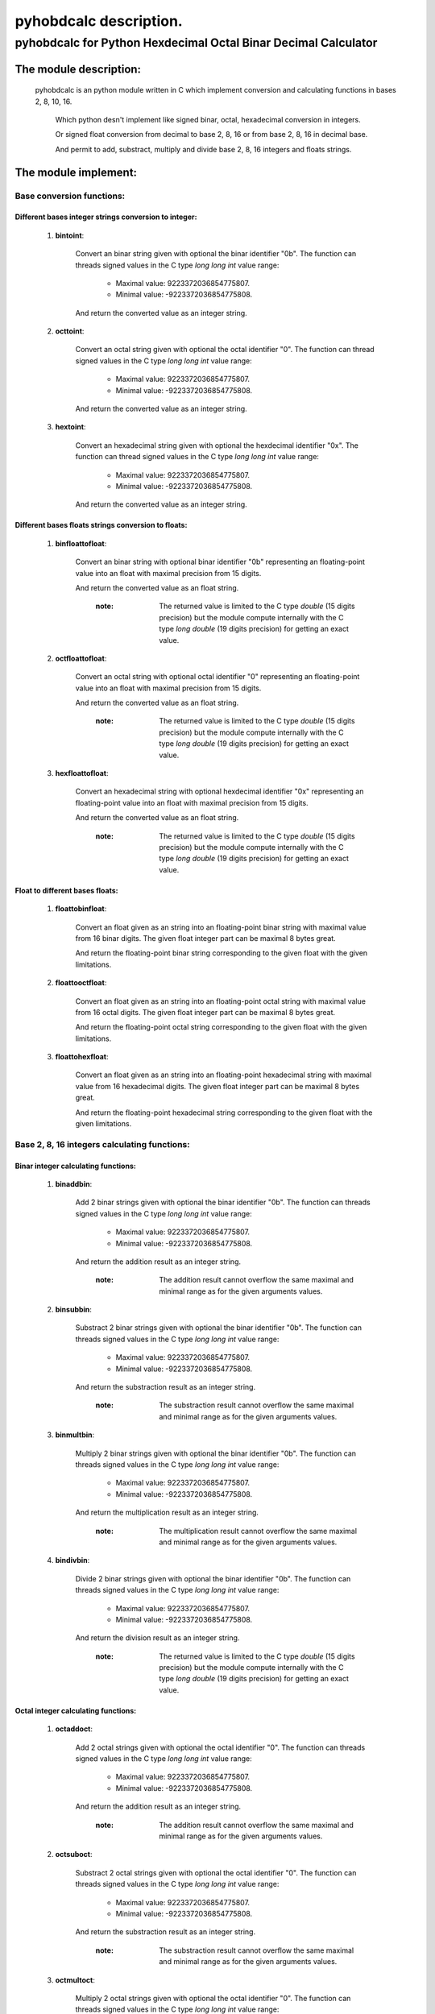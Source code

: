 
=======================
pyhobdcalc description.
=======================

-------------------------------------------------------------------
**pyhobdcalc for Python Hexdecimal Octal Binar Decimal Calculator**
-------------------------------------------------------------------

:::::::::::::::::::::::
The module description:
:::::::::::::::::::::::


                                                                                                                                     
  pyhobdcalc is an python module written in C which implement conversion and calculating functions in bases 2, 8, 10, 16.          
                                                                                                                                   
            Which python desn't implement like signed binar, octal, hexadecimal conversion in integers.                            
                                                                                                                                   
            Or signed float conversion from decimal to base 2, 8, 16 or from base 2, 8, 16 in decimal base.                        
                                                                                                                                   
            And permit to add, substract, multiply and divide base 2, 8, 16 integers and floats strings.                           
                                                                                                                                   

    
  
:::::::::::::::::::::
The module implement:
:::::::::::::::::::::

++++++++++++++++++++++++++
Base conversion functions:
++++++++++++++++++++++++++

~~~~~~~~~~~~~~~~~~~~~~~~~~~~~~~~~~~~~~~~~~~~~~~~~~~~~~
Different bases integer strings conversion to integer:
~~~~~~~~~~~~~~~~~~~~~~~~~~~~~~~~~~~~~~~~~~~~~~~~~~~~~~  
    
    1. **bintoint**:
    
        Convert an binar string given with optional the binar identifier "0b". The function can threads signed values in the C type *long long int* value range:
        
            * Maximal value:  9223372036854775807.
            
            * Minimal value: -9223372036854775808.
            
        And return the converted value as an integer string.
        
    2. **octtoint**:
    
        Convert an octal string given with optional the octal identifier "0". The function can thread signed values in the C type *long long int* value range:               
        
            * Maximal value:  9223372036854775807.
            
            * Minimal value: -9223372036854775808.
            
        And return the converted value as an integer string.
        
    3. **hextoint**:
    
        Convert an hexadecimal string given with optional the hexdecimal identifier "0x". The function can thread signed values in the C type *long long int* value range:               
        
            * Maximal value:  9223372036854775807.
            
            * Minimal value: -9223372036854775808.
            
        And return the converted value as an integer string.
        
~~~~~~~~~~~~~~~~~~~~~~~~~~~~~~~~~~~~~~~~~~~~~~~~~~~~ 
Different bases floats strings conversion to floats: 
~~~~~~~~~~~~~~~~~~~~~~~~~~~~~~~~~~~~~~~~~~~~~~~~~~~~

    1. **binfloattofloat**:
    
        Convert an binar string with optional binar identifier "0b" representing an floating-point value into an float with maximal precision from 15 digits.
        
        And return the converted value as an float string.
        
            :note: The returned value is limited to the C type *double* (15 digits precision) but the module compute internally with the C type *long double* (19 digits precision) for getting an exact value.
            
    2. **octfloattofloat**:
    
        Convert an octal string with optional octal identifier "0" representing an floating-point value into an float with maximal precision from 15 digits.
        
        And return the converted value as an float string.
        
            :note: The returned value is limited to the C type *double* (15 digits precision) but the module compute internally with the C type *long double* (19 digits precision) for getting an exact value.
            
    3. **hexfloattofloat**:
    
        Convert an hexadecimal string with optional hexdecimal identifier "0x" representing an floating-point value into an float with maximal precision from 15 digits.
        
        And return the converted value as an float string.
        
            :note: The returned value is limited to the C type *double* (15 digits precision) but the module compute internally with the C type *long double* (19 digits precision) for getting an exact value.
            
~~~~~~~~~~~~~~~~~~~~~~~~~~~~~~~~
Float to different bases floats:
~~~~~~~~~~~~~~~~~~~~~~~~~~~~~~~~                     

    1. **floattobinfloat**:
    
        Convert an float given as an string into an floating-point binar string with maximal value from 16 binar digits. The given float integer part can be maximal 8 bytes great.
        
        And return the floating-point binar string corresponding to the given float with the given limitations.
        
    2. **floattooctfloat**:
    
        Convert an float given as an string into an floating-point octal string with maximal value from 16 octal digits. The given float integer part can be maximal 8 bytes great.
        
        And return the floating-point octal string corresponding to the given float with the given limitations.
        
    3. **floattohexfloat**:
    
        Convert an float given as an string into an floating-point hexadecimal string with maximal value from 16 hexadecimal digits. The given float integer part can be maximal 8 bytes great.
        
        And return the floating-point hexadecimal string corresponding to the given float with the given limitations.
                   
                   
+++++++++++++++++++++++++++++++++++++++++++++
Base 2, 8, 16 integers calculating functions:
+++++++++++++++++++++++++++++++++++++++++++++

~~~~~~~~~~~~~~~~~~~~~~~~~~~~~~~~~~~~
Binar integer calculating functions:
~~~~~~~~~~~~~~~~~~~~~~~~~~~~~~~~~~~~

  1. **binaddbin**:
        
        Add 2 binar strings given with optional the binar identifier "0b". The function can threads signed values in the C type *long long int* value range:
        
            * Maximal value:  9223372036854775807.
            
            * Minimal value: -9223372036854775808.
            
        And return the addition result as an integer string.    
            
            :note: The addition result cannot overflow the same maximal and minimal range as for the given arguments values.
            
  2. **binsubbin**:
        
        Substract 2 binar strings given with optional the binar identifier "0b". The function can threads signed values in the C type *long long int* value range:
        
            * Maximal value:  9223372036854775807.
            
            * Minimal value: -9223372036854775808.
            
        And return the substraction result as an integer string.    
            
            :note: The substraction result cannot overflow the same maximal and minimal range as for the given arguments values. 
            
  3. **binmultbin**:
        
        Multiply 2 binar strings given with optional the binar identifier "0b". The function can threads signed values in the C type *long long int* value range:
        
            * Maximal value:  9223372036854775807.
            
            * Minimal value: -9223372036854775808.
            
        And return the multiplication result as an integer string.    
            
            :note: The multiplication result cannot overflow the same maximal and minimal range as for the given arguments values.
            
  4. **bindivbin**:
        
        Divide 2 binar strings given with optional the binar identifier "0b". The function can threads signed values in the C type *long long int* value range:
        
            * Maximal value:  9223372036854775807.
            
            * Minimal value: -9223372036854775808.
            
        And return the division result as an integer string.    
            
            :note: The returned value is limited to the C type *double* (15 digits precision) but the module compute internally with the C type *long double* (19 digits precision) for getting an exact value.
            
~~~~~~~~~~~~~~~~~~~~~~~~~~~~~~~~~~~~
Octal integer calculating functions:
~~~~~~~~~~~~~~~~~~~~~~~~~~~~~~~~~~~~

  1. **octaddoct**:
        
        Add 2 octal strings given with optional the octal identifier "0". The function can threads signed values in the C type *long long int* value range:
        
            * Maximal value:  9223372036854775807.
            
            * Minimal value: -9223372036854775808.
            
        And return the addition result as an integer string.    
            
            :note: The addition result cannot overflow the same maximal and minimal range as for the given arguments values.
            
  2. **octsuboct**:
        
        Substract 2 octal strings given with optional the octal identifier "0". The function can threads signed values in the C type *long long int* value range:
        
            * Maximal value:  9223372036854775807.
            
            * Minimal value: -9223372036854775808.
            
        And return the substraction result as an integer string.    
            
            :note: The substraction result cannot overflow the same maximal and minimal range as for the given arguments values. 
            
  3. **octmultoct**:
        
        Multiply 2 octal strings given with optional the octal identifier "0". The function can threads signed values in the C type *long long int* value range:
        
            * Maximal value:  9223372036854775807.
            
            * Minimal value: -9223372036854775808.
            
        And return the multiplication result as an integer string.    
            
            :note: The multiplication result cannot overflow the same maximal and minimal range as for the given arguments values.
            
  4. **octdivoct**:
        
        Divide 2 octal strings given with optional the octal identifier "0". The function can threads signed values in the C type *long long int* value range:
        
            * Maximal value:  9223372036854775807.
            
            * Minimal value: -9223372036854775808.
            
        And return the division result as an integer string.    
            
            :note: The returned value is limited to the C type *double* (15 digits precision) but the module compute internally with the C type *long double* (19 digits precision) for getting an exact value.
            
~~~~~~~~~~~~~~~~~~~~~~~~~~~~~~~~~~~~~~~~~~
Hexadecimal integer calculating functions:
~~~~~~~~~~~~~~~~~~~~~~~~~~~~~~~~~~~~~~~~~~

  1. **hexaddhex**:
        
        Add 2 hexdecimal strings given with optional the hexdecimal identifier "0x". The function can threads signed values in the C type *long long int* value range:
        
            * Maximal value:  9223372036854775807.
            
            * Minimal value: -9223372036854775808.
            
        And return the addition result as an integer string.    
            
            :note: The addition result cannot overflow the same maximal and minimal range as for the given arguments values.
            
  2. **hexsubhex**:
        
        Substract 2 hexdecimal strings given with optional the hexdecimal identifier "0x". The function can threads signed values in the C type *long long int* value range:
        
            * Maximal value:  9223372036854775807.
            
            * Minimal value: -9223372036854775808.
            
        And return the substraction result as an integer string.    
            
            :note: The substraction result cannot overflow the same maximal and minimal range as for the given arguments values. 
            
  3. **hexmulthex**:
        
        Multiply 2 hexdecimal strings given with optional the hexdecimal identifier "0x". The function can threads signed values in the C type *long long int* value range:
        
            * Maximal value:  9223372036854775807.
            
            * Minimal value: -9223372036854775808.
            
        And return the multiplication result as an integer string.    
            
            :note: The multiplication result cannot overflow the same maximal and minimal range as for the given arguments values.
            
  4. **hexdivhex**:
        
        Divide 2 hexdecimal strings given with optional the hexdecimal identifier "0x". The function can threads signed values in the C type *long long int* value range:
        
            * Maximal value:  9223372036854775807.
            
            * Minimal value: -9223372036854775808.
            
        And return the division result as an integer string.    
            
            :note: The returned value is limited to the C type *double* (15 digits precision) but the module compute internally with the C type *long double* (19 digits precision) for getting an exact value.
                                   
            
++++++++++++++++++++++++++++++++++++++++++
Base 2, 8, 16 float calculating functions:
++++++++++++++++++++++++++++++++++++++++++                               

~~~~~~~~~~~~~~~~~~~~~~~~~~~~~~~~~~
Binar float calculating functions:
~~~~~~~~~~~~~~~~~~~~~~~~~~~~~~~~~~

    1. **binfloataddbinfloat**:
    
        Add 2 binar strings given with optional the binar identifier "0b". The function can threads 8 bytes values for the integer part from the float, in the C type *long long int* value range:
        
            * Maximal integer part value:  9223372036854775807.
            
            * Minimal integer part value: -9223372036854775808.
            
        The entire binar string can contains 128 binary digits (without identifier, sign and comma.).
        
        And return the result value as an float string.
        
            :note: The returned value is limited to the C type *double* (15 digits precision) but the module compute internally with the C type *long double* (19 digits precision) for getting an exact value.                                                          
            
    2. **binfloatsubbinfloat**:
    
        Substract 2 binar strings given with optional the binar identifier "0b". The function can threads 8 bytes values for the integer part from the float, in the C type *long long int* value range:
        
            * Maximal integer part value:  9223372036854775807.
            
            * Minimal integer part value: -9223372036854775808.
            
        The entire binar string can contains 128 binary digits (without identifier, sign and comma.).
        
        And return the result value as an float string.
        
            :note: The returned value is limited to the C type *double* (15 digits precision) but the module compute internally with the C type *long double* (19 digits precision) for getting an exact value.                                                          
                  
    3. **binfloatmultbinfloat**:
    
        Multiply 2 binar strings given with optional the binar identifier "0b". The function can threads 8 bytes values for the integer part from the float, in the C type *long long int* value range:
        
            * Maximal integer part value:  9223372036854775807.
            
            * Minimal integer part value: -9223372036854775808.
            
        The entire binar string can contains 128 binary digits (without identifier, sign and comma.).
        
        And return the result value as an float string.
        
            :note: The returned value is limited to the C type *double* (15 digits precision) but the module compute internally with the C type *long double* (19 digits precision) for getting an exact value.                                                          
            
    4. **binfloatdivbinfloat**:
    
        Divide 2 binar strings given with optional the binar identifier "0b". The function can threads 8 bytes values for the integer part from the float, in the C type *long long int* value range:
        
            * Maximal integer part value:  9223372036854775807.
            
            * Minimal integer part value: -9223372036854775808.
            
        The entire binar string can contains 128 binary digits (without identifier, sign and comma.).
        
        And return the result value as an float string.
        
            :note: The returned value is limited to the C type *double* (15 digits precision) but the module compute internally with the C type *long double* (19 digits precision) for getting an exact value.                                                          
                                
~~~~~~~~~~~~~~~~~~~~~~~~~~~~~~~~~~
Octal float calculating functions:
~~~~~~~~~~~~~~~~~~~~~~~~~~~~~~~~~~

    1. **octfloataddoctfloat**:
    
        Add 2 octal strings given with optional the octal identifier "0". The function can threads 8 bytes values for the integer part from the float, in the C type *long long int* value range:
        
            * Maximal integer part value:  9223372036854775807.
            
            * Minimal integer part value: -9223372036854775808.
            
        The entire octal string can contains 48 octal digits (without identifier, sign and comma.).
        
        And return the result value as an float string.
        
            :note: The returned value is limited to the C type *double* (15 digits precision) but the module compute internally with the C type *long double* (19 digits precision) for getting an exact value.                                                          
            
    2. **octfloatsuboctfloat**:
    
        Substract 2 octal strings given with optional the octal identifier "0". The function can threads 8 bytes values for the integer part from the float, in the C type *long long int* value range:
        
            * Maximal integer part value:  9223372036854775807.
            
            * Minimal integer part value: -9223372036854775808.
            
        The entire octal string can contains 48 octal digits (without identifier, sign and comma.).
        
        And return the result value as an float string.
        
            :note: The returned value is limited to the C type *double* (15 digits precision) but the module compute internally with the C type *long double* (19 digits precision) for getting an exact value.                                                          
                  
    3. **octfloatmultoctfloat**:
    
        Multiply 2 octal strings given with optional the octal identifier "0". The function can threads 8 bytes values for the integer part from the float, in the C type *long long int* value range:
        
            * Maximal integer part value:  9223372036854775807.
            
            * Minimal integer part value: -9223372036854775808.
            
        The entire octal string can contains 48 octal digits (without identifier, sign and comma.).
        
        And return the result value as an float string.
        
            :note: The returned value is limited to the C type *double* (15 digits precision) but the module compute internally with the C type *long double* (19 digits precision) for getting an exact value.                                                          
            
    4. **octfloatdivoctfloat**:
    
        Divide 2 octal strings given with optional the octal identifier "0". The function can threads 8 bytes values for the integer part from the float, in the C type *long long int* value range:
        
            * Maximal integer part value:  9223372036854775807.
            
            * Minimal integer part value: -9223372036854775808.
            
        The entire octal string can contains 48 octal digits (without identifier, sign and comma.).
        
        And return the result value as an float string.
        
            :note: The returned value is limited to the C type *double* (15 digits precision) but the module compute internally with the C type *long double* (19 digits precision) for getting an exact value.                                                          
                                
~~~~~~~~~~~~~~~~~~~~~~~~~~~~~~~~~~~~~~~~
Hexadecimal float calculating functions:
~~~~~~~~~~~~~~~~~~~~~~~~~~~~~~~~~~~~~~~~

    1. **hexfloataddhexfloat**:
    
        Add 2 hexadecimal strings given with optional the hexadecimal identifier "0x". The function can threads 8 bytes values for the integer part from the float, in the C type *long long int* value range:
        
            * Maximal integer part value:  9223372036854775807.
            
            * Minimal integer part value: -9223372036854775808.
            
        The entire hexadecimal string can contains 16 hexadecimal digits (without identifier, sign and comma.).
        
        And return the result value as an float string.
        
            :note: The returned value is limited to the C type *double* (15 digits precision) but the module compute internally with the C type *long double* (19 digits precision) for getting an exact value.                                                          
            
    2. **hexfloatsubhexfloat**:
    
        Substract 2 hexadecimal strings given with optional the hexadecimal identifier "0x". The function can threads 8 bytes values for the integer part from the float, in the C type *long long int* value range:
        
            * Maximal integer part value:  9223372036854775807.
            
            * Minimal integer part value: -9223372036854775808.
            
        The entire hexadecimal string can contains 16 hexadecimal digits (without identifier, sign and comma.).
        
        And return the result value as an float string.
        
            :note: The returned value is limited to the C type *double* (15 digits precision) but the module compute internally with the C type *long double* (19 digits precision) for getting an exact value.                                                          
                  
    3. **hexfloatmulthexfloat**:
    
        Multiply 2 hexadecimal strings given with optional the hexadecimal identifier "0x". The function can threads 8 bytes values for the integer part from the float, in the C type *long long int* value range:
        
            * Maximal integer part value:  9223372036854775807.
            
            * Minimal integer part value: -9223372036854775808.
            
        The entire hexadecimal string can contains 16 hexadecimal digits (without identifier, sign and comma.).
        
        And return the result value as an float string.
        
            :note: The returned value is limited to the C type *double* (15 digits precision) but the module compute internally with the C type *long double* (19 digits precision) for getting an exact value.                                                          
            
    4. **hexfloatdivhexfloat**:
    
        Divide 2 hexadecimal strings given with optional the hexadecimal identifier "0x". The function can threads 8 bytes values for the integer part from the float, in the C type *long long int* value range:
        
            * Maximal integer part value:  9223372036854775807.
            
            * Minimal integer part value: -9223372036854775808.
            
        The entire hexadecimal string can contains 16 hexadecimal digits (without identifier, sign and comma.).
        
        And return the result value as an float string.
        
            :note: The returned value is limited to the C type *double* (15 digits precision) but the module compute internally with the C type *long double* (19 digits precision) for getting an exact value.                                                          
                                                               
                                           
              
                             